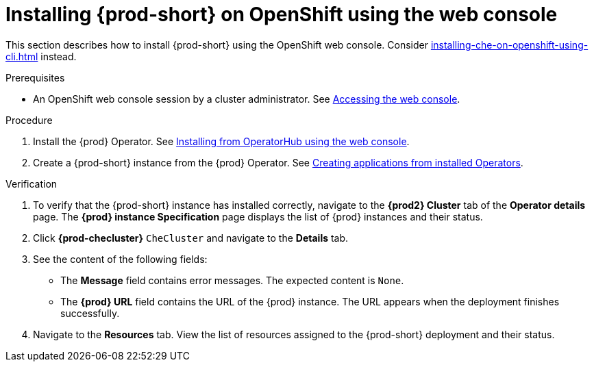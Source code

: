 :_content-type: PROCEDURE
:navtitle: Installing {prod-short} on OpenShift using the web console
:keywords: overview, installing, openshift, web console
:page-aliases: installation-guide:installing-che-on-openshift-4-using-operatorhub, overview:installing-che-on-openshift-4-using-operatorhub, creating-an-instance-of-the-che-operator, installing-che-on-openshift-4-using-operatorhub

[id="installing-{prod-id-short}-on-openshift-using-the-web-console_{context}"]
= Installing {prod-short} on OpenShift using the web console

This section describes how to install {prod-short} using the OpenShift web console. Consider xref:installing-che-on-openshift-using-cli.adoc[] instead.

.Prerequisites

* An OpenShift web console session by a cluster administrator. See link:https://docs.openshift.com/container-platform/{ocp4-ver}/web_console/web-console.html[Accessing the web console].

.Procedure

. Install the {prod} Operator. See link:https://docs.openshift.com/container-platform/{ocp4-ver}/operators/admin/olm-adding-operators-to-cluster.html#olm-installing-from-operatorhub-using-web-console_olm-adding-operators-to-a-cluster[Installing from OperatorHub using the web console].

. Create a {prod-short} instance from the {prod} Operator. See https://docs.openshift.com/container-platform/4.10/operators/user/olm-creating-apps-from-installed-operators.html[Creating applications from installed Operators].

.Verification

. To verify that the {prod-short} instance has installed correctly, navigate to the *{prod2} Cluster* tab of the *Operator details* page. The *{prod} instance Specification* page displays the list of {prod} instances and their status.

. Click *{prod-checluster}* `CheCluster` and navigate to the *Details* tab.

. See the content of the following fields:
+
* The *Message* field contains error messages. The expected content is `None`.
* The *{prod} URL* field contains the URL of the {prod} instance. The URL appears when the deployment finishes successfully.

. Navigate to the *Resources* tab. View the list of resources assigned to the {prod-short} deployment and their status.